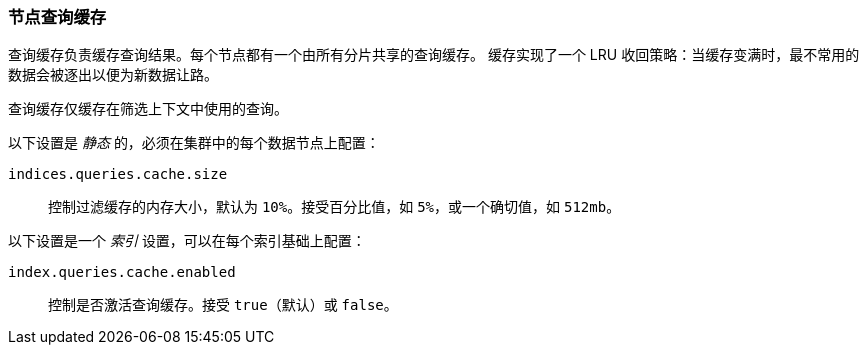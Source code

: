 [[query-cache]]
=== 节点查询缓存

查询缓存负责缓存查询结果。每个节点都有一个由所有分片共享的查询缓存。
缓存实现了一个 LRU 收回策略：当缓存变满时，最不常用的数据会被逐出以便为新数据让路。

查询缓存仅缓存在筛选上下文中使用的查询。

以下设置是 _静态_ 的，必须在集群中的每个数据节点上配置：

`indices.queries.cache.size`::

    控制过滤缓存的内存大小，默认为 `10%`。接受百分比值，如 `5%`，或一个确切值，如 `512mb`。

以下设置是一个 _索引_ 设置，可以在每个索引基础上配置：

`index.queries.cache.enabled`::

    控制是否激活查询缓存。接受 `true`（默认）或 `false`。
